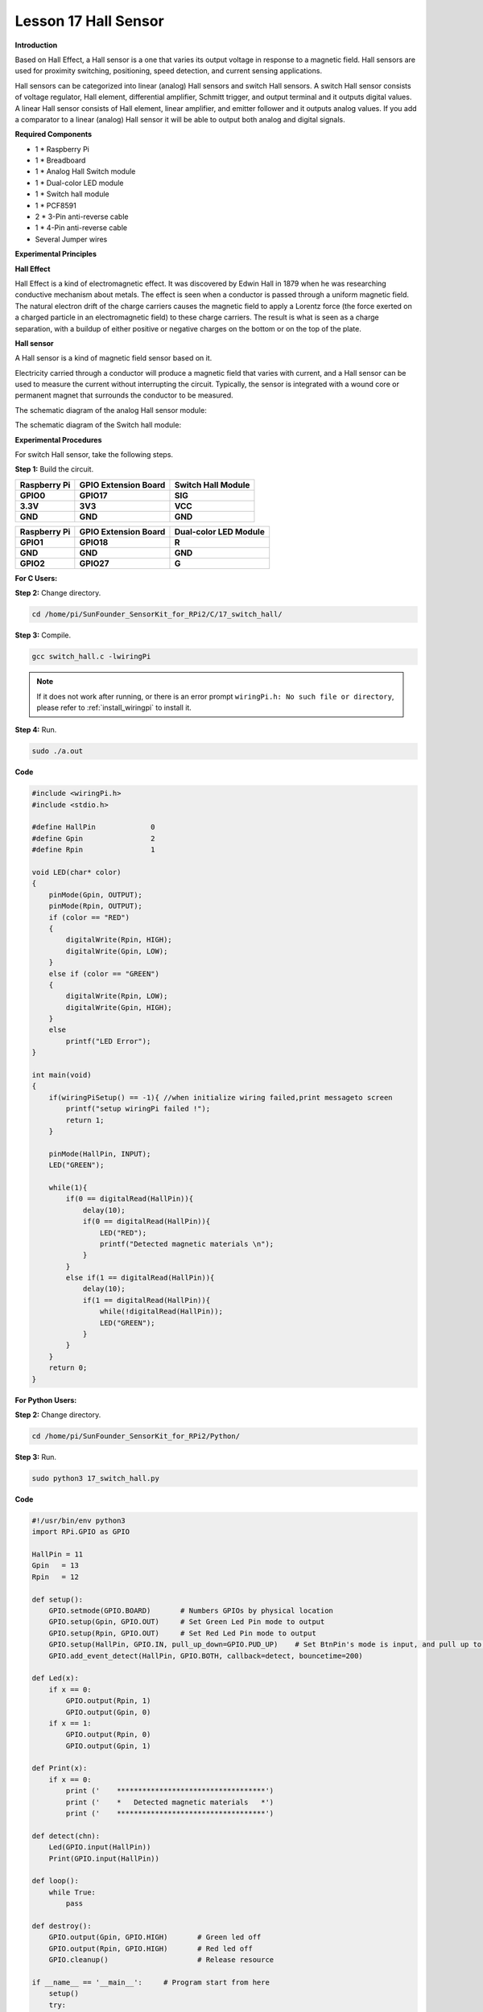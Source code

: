 Lesson 17 Hall Sensor
=====================

**Introduction**

Based on Hall Effect, a Hall sensor is a one that varies its output
voltage in response to a magnetic field. Hall sensors are used for
proximity switching, positioning, speed detection, and current sensing
applications.

Hall sensors can be categorized into linear (analog) Hall sensors and
switch Hall sensors. A switch Hall sensor consists of voltage regulator,
Hall element, differential amplifier, Schmitt trigger, and output
terminal and it outputs digital values. A linear Hall sensor consists of
Hall element, linear amplifier, and emitter follower and it outputs
analog values. If you add a comparator to a linear (analog) Hall sensor
it will be able to output both analog and digital signals.

.. image:: media/10.png
  :width: 400

**Required Components**

- 1 \* Raspberry Pi

- 1 \* Breadboard

- 1 \* Analog Hall Switch module

- 1 \* Dual-color LED module

- 1 \* Switch hall module

- 1 \* PCF8591

- 2 \* 3-Pin anti-reverse cable

- 1 \* 4-Pin anti-reverse cable

- Several Jumper wires

**Experimental Principles**

**Hall Effect**

Hall Effect is a kind of electromagnetic effect. It was discovered by
Edwin Hall in 1879 when he was researching conductive mechanism about
metals. The effect is seen when a conductor is passed through a uniform
magnetic field. The natural electron drift of the charge carriers causes
the magnetic field to apply a Lorentz force (the force exerted on a
charged particle in an electromagnetic field) to these charge carriers.
The result is what is seen as a charge separation, with a buildup of
either positive or negative charges on the bottom or on the top of the
plate.

.. image:: media/image170.png
   :alt: hall
   :width: 3.12083in
   :height: 1.41111in

**Hall sensor**

A Hall sensor is a kind of magnetic field sensor based on it.

Electricity carried through a conductor will produce a magnetic field
that varies with current, and a Hall sensor can be used to measure the
current without interrupting the circuit. Typically, the sensor is
integrated with a wound core or permanent magnet that surrounds the
conductor to be measured.

The schematic diagram of the analog Hall sensor module:

.. image:: media/image171.png
   :width: 400

The schematic diagram of the Switch hall module:

.. image:: media/image172.png
   :width: 400

**Experimental Procedures**

For switch Hall sensor, take the following steps.

**Step 1:** Build the circuit.

+-----------------------+----------------------+----------------------+
| **Raspberry Pi**      | **GPIO Extension     | **Switch Hall        |
|                       | Board**              | Module**             |
+-----------------------+----------------------+----------------------+
| **GPIO0**             | **GPIO17**           | **SIG**              |
+-----------------------+----------------------+----------------------+
| **3.3V**              | **3V3**              | **VCC**              |
+-----------------------+----------------------+----------------------+
| **GND**               | **GND**              | **GND**              |
+-----------------------+----------------------+----------------------+

+-----------------------+----------------------+----------------------+
| **Raspberry Pi**      | **GPIO Extension     | **Dual-color LED     |
|                       | Board**              | Module**             |
+-----------------------+----------------------+----------------------+
| **GPIO1**             | **GPIO18**           | **R**                |
+-----------------------+----------------------+----------------------+
| **GND**               | **GND**              | **GND**              |
+-----------------------+----------------------+----------------------+
| **GPIO2**             | **GPIO27**           | **G**                |
+-----------------------+----------------------+----------------------+

.. image:: media/image173.png
   :alt: C:\Users\Daisy\Desktop\Fritzing(英语)\17_Switch_Hall.svg_bb.png17_Switch_Hall.svg_bb
   :width: 6.14167in
   :height: 5.79514in

**For C Users:**

**Step 2:** Change directory.

.. raw:: html

    <run></run>

.. code-block::

    cd /home/pi/SunFounder_SensorKit_for_RPi2/C/17_switch_hall/

**Step 3:** Compile.

.. raw:: html

    <run></run>

.. code-block::

    gcc switch_hall.c -lwiringPi

.. note::

    If it does not work after running, or there is an error prompt ``wiringPi.h: No such file or directory``, please refer to :ref:`install_wiringpi` to install it.

**Step 4:** Run.

.. raw:: html

    <run></run>

.. code-block::

    sudo ./a.out

**Code**

.. code-block:: c

    #include <wiringPi.h>
    #include <stdio.h>

    #define HallPin		0
    #define Gpin		2
    #define Rpin		1

    void LED(char* color)
    {
        pinMode(Gpin, OUTPUT);
        pinMode(Rpin, OUTPUT);
        if (color == "RED")
        {
            digitalWrite(Rpin, HIGH);
            digitalWrite(Gpin, LOW);
        }
        else if (color == "GREEN")
        {
            digitalWrite(Rpin, LOW);
            digitalWrite(Gpin, HIGH);
        }
        else
            printf("LED Error");
    }

    int main(void)
    {
        if(wiringPiSetup() == -1){ //when initialize wiring failed,print messageto screen
            printf("setup wiringPi failed !");
            return 1; 
        }

        pinMode(HallPin, INPUT);
        LED("GREEN");
        
        while(1){
            if(0 == digitalRead(HallPin)){
                delay(10);
                if(0 == digitalRead(HallPin)){
                    LED("RED");	
                    printf("Detected magnetic materials \n");	
                }
            }
            else if(1 == digitalRead(HallPin)){
                delay(10);
                if(1 == digitalRead(HallPin)){
                    while(!digitalRead(HallPin));
                    LED("GREEN");
                }
            }
        }
        return 0;
    }

**For Python Users:**

**Step 2:** Change directory.

.. raw:: html

    <run></run>

.. code-block::

    cd /home/pi/SunFounder_SensorKit_for_RPi2/Python/

**Step 3:** Run.

.. raw:: html

    <run></run>

.. code-block::

    sudo python3 17_switch_hall.py

**Code**

.. raw:: html

    <run></run>

.. code-block:: python

    #!/usr/bin/env python3
    import RPi.GPIO as GPIO

    HallPin = 11
    Gpin   = 13
    Rpin   = 12

    def setup():
        GPIO.setmode(GPIO.BOARD)       # Numbers GPIOs by physical location
        GPIO.setup(Gpin, GPIO.OUT)     # Set Green Led Pin mode to output
        GPIO.setup(Rpin, GPIO.OUT)     # Set Red Led Pin mode to output
        GPIO.setup(HallPin, GPIO.IN, pull_up_down=GPIO.PUD_UP)    # Set BtnPin's mode is input, and pull up to high level(3.3V)
        GPIO.add_event_detect(HallPin, GPIO.BOTH, callback=detect, bouncetime=200)

    def Led(x):
        if x == 0:
            GPIO.output(Rpin, 1)
            GPIO.output(Gpin, 0)
        if x == 1:
            GPIO.output(Rpin, 0)
            GPIO.output(Gpin, 1)

    def Print(x):
        if x == 0:
            print ('    ***********************************')
            print ('    *   Detected magnetic materials   *')
            print ('    ***********************************')

    def detect(chn):
        Led(GPIO.input(HallPin))
        Print(GPIO.input(HallPin))

    def loop():
        while True:
            pass

    def destroy():
        GPIO.output(Gpin, GPIO.HIGH)       # Green led off
        GPIO.output(Rpin, GPIO.HIGH)       # Red led off
        GPIO.cleanup()                     # Release resource

    if __name__ == '__main__':     # Program start from here
        setup()
        try:
            loop()
        except KeyboardInterrupt:  # When 'Ctrl+C' is pressed, the child program destroy() will be  executed.
            destroy()

Put a magnet close to the Switch Hall sensor. Then a string
\"**Detected magnetic materials**\" will be printed on the screen and
the LED will light up.

.. image:: media/image174.jpeg
   :alt: \_MG_2328
   :width: 6.32431in
   :height: 4.93611in

For **Analog Hall Switch**, take the following steps.

**Step 1:** Build the circuit.

+-----------------------+----------------------+----------------------+
| **Raspberry Pi**      | **GPIO Extension     | **PCF8591 module**   |
|                       | Board**              |                      |
+-----------------------+----------------------+----------------------+
| **SDA**               | **SDA1**             | **SDA**              |
+-----------------------+----------------------+----------------------+
| **SCL**               | **SCL1**             | **SCL**              |
+-----------------------+----------------------+----------------------+
| **3.3V**              | **3V3**              | **VCC**              |
+-----------------------+----------------------+----------------------+
| **GND**               | **GND**              | **GND**              |
+-----------------------+----------------------+----------------------+

+----------------------+-----------------------+-----------------------+
| **Analog Hall        | **GPIO Extension      | **PCF8591 module**    |
| Switch**             | Board**               |                       |
+----------------------+-----------------------+-----------------------+
| **DO**               | **GPIO17**            | **\***                |
+----------------------+-----------------------+-----------------------+
| **AO**               | **\***                | **AIN0**              |
+----------------------+-----------------------+-----------------------+
| **VCC**              | **3V3**               | **VCC**               |
+----------------------+-----------------------+-----------------------+
| **GND**              | **GND**               | **GND**               |
+----------------------+-----------------------+-----------------------+

.. image:: media/image175.png
   :width: 800

**For C Users:**

**Step 2:** Change directory.

.. code-block::

    cd /home/pi/SunFounder_SensorKit_for_RPi2/C/17_analog_hall_switch/

**Step 3:** Compile.

.. code-block::

    gcc analog_hall_switch.c -lwiringPi

**Step 4:** Run.

.. code-block::

    sudo ./a.out

**Code**

.. code-block:: c

    #include <stdio.h>
    #include <wiringPi.h>
    #include <pcf8591.h>

    #define PCF       120

    int main (void)
    {
        int res, tmp, status;
        wiringPiSetup ();
        // Setup pcf8591 on base pin 120, and address 0x48
        pcf8591Setup (PCF, 0x48);
        status = 0;
        while(1) // loop forever
        {
            res = analogRead(PCF + 0);
            printf("Current intensity of magnetic field : %d\n", res);
            if (res - 133 < 5 || res - 133 > -5) 
                tmp = 0;
            if (res < 128) tmp = -1;
            if (res > 138) tmp =  1;
            if (tmp != status)
            {
                switch(tmp)
                {
                    case 0:
                        printf("\n*****************\n"  );
                        printf(  "* Magnet: None. *\n"  );
                        printf(  "*****************\n\n");
                        break;
                    case -1:
                        printf("\n******************\n"  );
                        printf(  "* Magnet: North. *\n"  );
                        printf(  "******************\n\n");
                        break;
                    case 1:
                        printf("\n******************\n"  );
                        printf(  "* Magnet: South. *\n"  );
                        printf(  "******************\n\n");
                        break;
                }
                status = tmp;
            }
            delay (200);
        }
        return 0 ;
    }

**For Python Users:**

**Step 2:** Change directory.

.. code-block::

    cd /home/pi/SunFounder_SensorKit_for_RPi2/Python/

**Step 3:** Run.

.. code-block::

    sudo python3 17_analog_hall_switch.py

**Code**

.. code-block:: python

    #/usr/bin/env python3
    import RPi.GPIO as GPIO
    import PCF8591 as ADC
    import time

    def setup():
        ADC.setup(0x48)

    def Print(x):
        if x == 0:
            print ('')
            print ('*************')
            print ('* No Magnet *')
            print ('*************')
            print ('')
        if x == 1:
            print ('')
            print ('****************')
            print ('* Magnet North *')
            print ('****************')
            print ('')
        if x == -1:
            print ('')
            print ('****************')
            print ('* Magnet South *')
            print ('****************')
            print ('')

    def loop():
        status = 0
        while True:
            res = ADC.read(0)
            print ('Current intensity of magnetic field : ', res)
            if res - 133 < 5 and res - 133 > -5:
                tmp = 0
            if res < 128:
                tmp = -1
            if res > 138:
                tmp = 1
            if tmp != status:
                Print(tmp)
                status = tmp
            time.sleep(0.2)

    if __name__ == '__main__':
        setup()
        loop()

Now \"Current intensity of magnetic field : xxx \" will be displayed on
the screen. Put the magnet close to the analog Hall sensor, with the
north magnetic pole towards the sensor, and then \" Magnet: North.\" will
be displayed. Move the magnet away, and \" Magnet: None.\" will be
printed. If the magnet approaches the sensor with the south magnetic
pole towards it, \" Magnet: South.\" will be printed on the screen.

.. note::
    Pin D0 of the Analog Hall Sensor will output \"0\" only when the south pole of the magnet approaches it, otherwise it will output "1".

.. image:: media/image176.jpeg
   :alt: \_MG_2293
   :width: 4.85625in
   :height: 3.55139in
